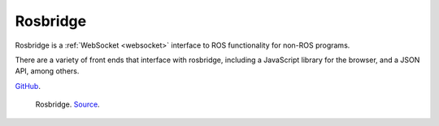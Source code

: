 Rosbridge
=========
Rosbridge is a :ref:`WebSocket <websocket>` interface to ROS functionality for non-ROS programs. 

There are a variety of front ends that interface with rosbridge, including a JavaScript library for 
the browser, and a JSON API, among others.

`GitHub <https://github.com/RobotWebTools/rosbridge_suite>`_.

.. figure:: images/rosbridge.png
   :width: 450px
   :alt: Rosbridge
   
   Rosbridge. `Source <https://foxglove.dev/blog/using-rosbridge-with-ros2>`_.

